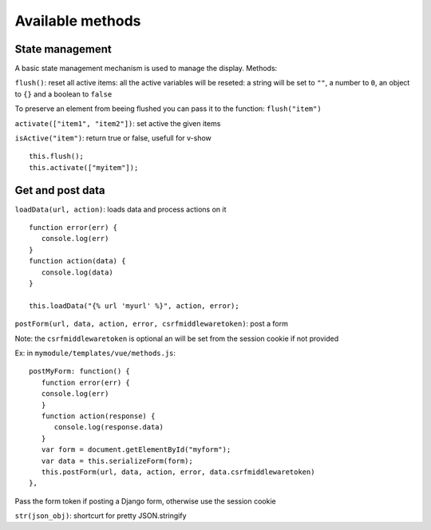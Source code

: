 Available methods
=================

State management
^^^^^^^^^^^^^^^^

A basic state management mechanism is used to manage the display. Methods:

``flush()``: reset all active items: all the active variables will be reseted: a string will be set to ``""``, 
a number to ``0``, an object to ``{}`` and a boolean to ``false``

To preserve an element from beeing flushed you can pass it to the function: ``flush("item")``

``activate(["item1", "item2"])``: set active the given items

``isActive("item")``: return true or false, usefull for v-show

.. highlight:: django

:: 

   this.flush();
   this.activate(["myitem"]);
   

Get and post data
^^^^^^^^^^^^^^^^^

``loadData(url, action)``: loads data and process actions on it

:: 

   function error(err) {
      console.log(err)
   }
   function action(data) {
      console.log(data)
   }

   this.loadData("{% url 'myurl' %}", action, error);
   

``postForm(url, data, action, error, csrfmiddlewaretoken)``: post a form

Note: the ``csrfmiddlewaretoken`` is optional an will be set from the session cookie if not provided

Ex: in ``mymodule/templates/vue/methods.js``:

.. highlight:: javascript

::

   postMyForm: function() {
      function error(err) {
      console.log(err)
      }
      function action(response) {
         console.log(response.data)
      }
      var form = document.getElementById("myform");
      var data = this.serializeForm(form);
      this.postForm(url, data, action, error, data.csrfmiddlewaretoken)
   },

Pass the form token if posting a Django form, otherwise use the session cookie
   
``str(json_obj)``: shortcurt for pretty JSON.stringify


 